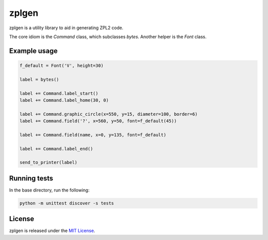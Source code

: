 zplgen
======

.. image:: https://travis-ci.org/kolonialno/zplgen.svg?branch=master
    :target: https://travis-ci.org/kolonialno/zplgen

zplgen is a utility library to aid in generating ZPL2 code.

The core idiom is the `Command` class, which subclasses `bytes`. Another helper is the `Font` class.

Example usage
-------------

.. code:: python

  f_default = Font('V', height=30)

  label = bytes()

  label += Command.label_start()
  label += Command.label_home(30, 0)

  label += Command.graphic_circle(x=550, y=15, diameter=100, border=6)
  label += Command.field('?', x=560, y=50, font=f_default(45))

  label += Command.field(name, x=0, y=135, font=f_default)

  label += Command.label_end()

  send_to_printer(label)

Running tests
-------------

In the base directory, run the following:

.. code:: bash

  python -m unittest discover -s tests

License
-------

zplgen is released under the `MIT License`_.

.. _Mit License: https://opensource.org/licenses/MIT


